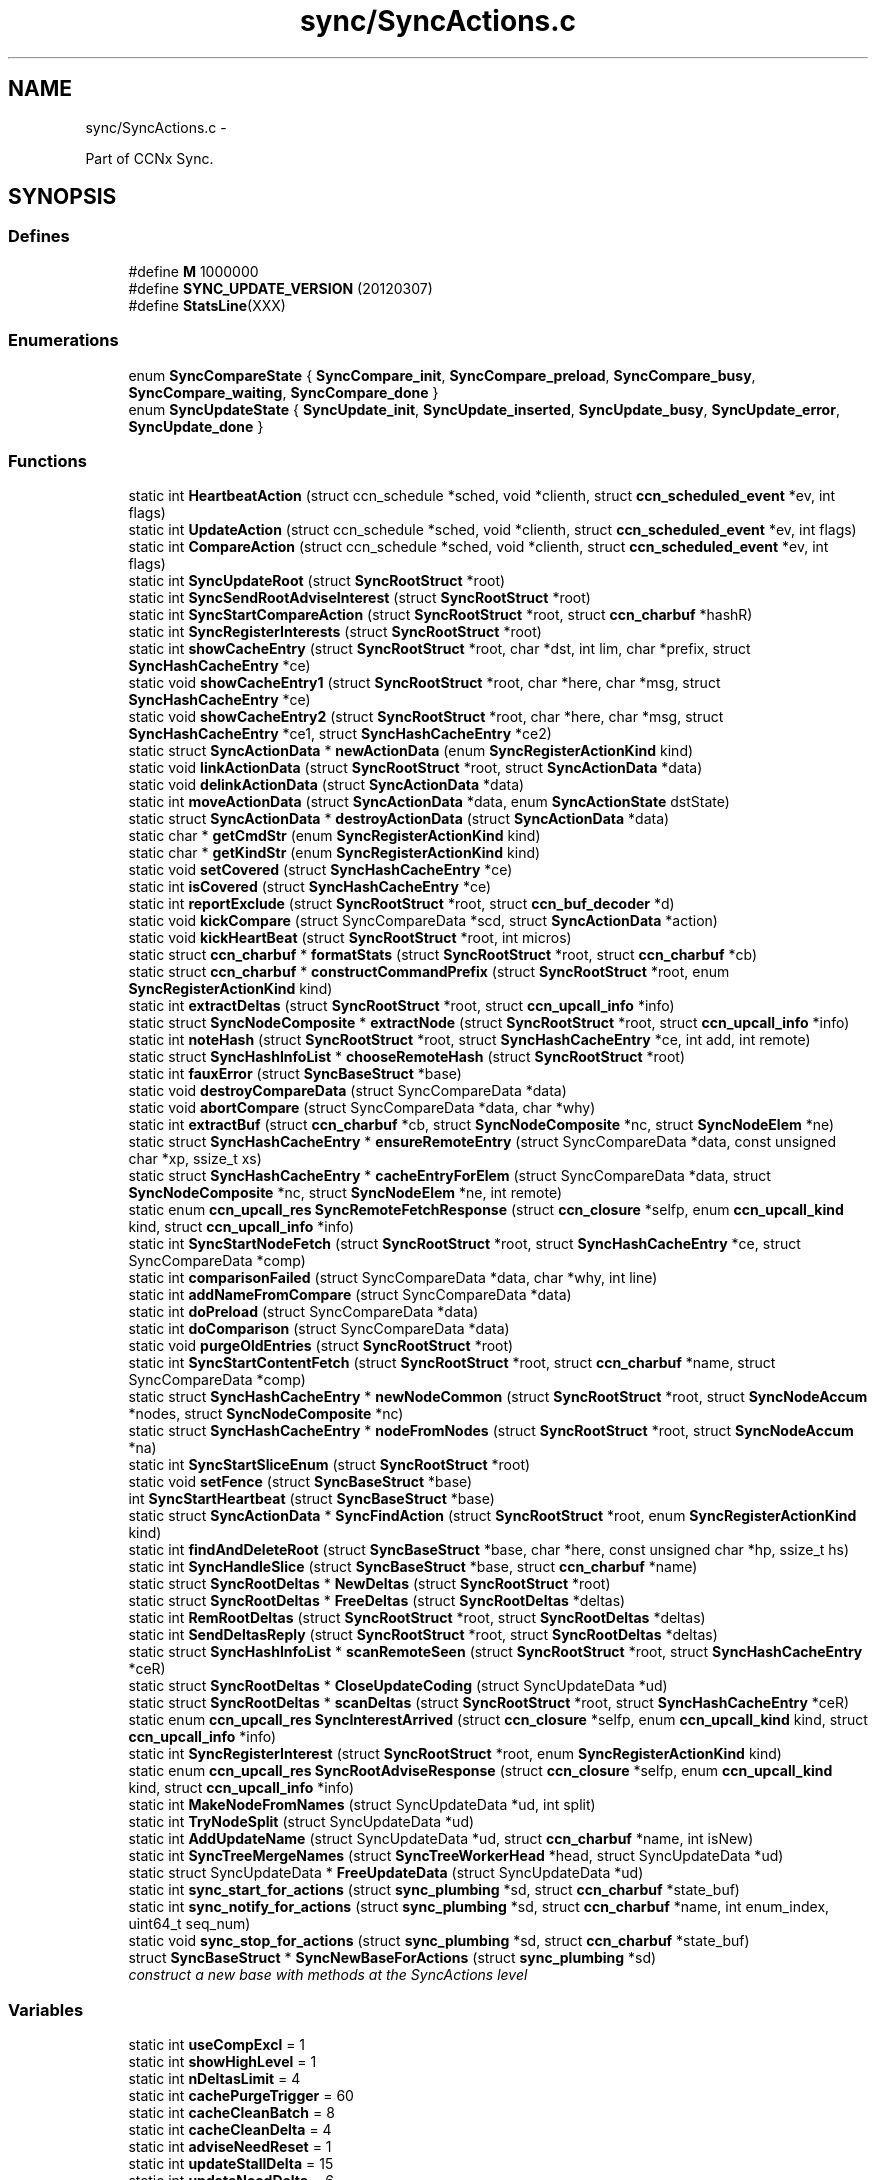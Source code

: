 .TH "sync/SyncActions.c" 3 "8 Dec 2012" "Version 0.7.0" "Content-Centric Networking in C" \" -*- nroff -*-
.ad l
.nh
.SH NAME
sync/SyncActions.c \- 
.PP
Part of CCNx Sync.  

.SH SYNOPSIS
.br
.PP
.SS "Defines"

.in +1c
.ti -1c
.RI "#define \fBM\fP   1000000"
.br
.ti -1c
.RI "#define \fBSYNC_UPDATE_VERSION\fP   (20120307)"
.br
.ti -1c
.RI "#define \fBStatsLine\fP(XXX)"
.br
.in -1c
.SS "Enumerations"

.in +1c
.ti -1c
.RI "enum \fBSyncCompareState\fP { \fBSyncCompare_init\fP, \fBSyncCompare_preload\fP, \fBSyncCompare_busy\fP, \fBSyncCompare_waiting\fP, \fBSyncCompare_done\fP }"
.br
.ti -1c
.RI "enum \fBSyncUpdateState\fP { \fBSyncUpdate_init\fP, \fBSyncUpdate_inserted\fP, \fBSyncUpdate_busy\fP, \fBSyncUpdate_error\fP, \fBSyncUpdate_done\fP }"
.br
.in -1c
.SS "Functions"

.in +1c
.ti -1c
.RI "static int \fBHeartbeatAction\fP (struct ccn_schedule *sched, void *clienth, struct \fBccn_scheduled_event\fP *ev, int flags)"
.br
.ti -1c
.RI "static int \fBUpdateAction\fP (struct ccn_schedule *sched, void *clienth, struct \fBccn_scheduled_event\fP *ev, int flags)"
.br
.ti -1c
.RI "static int \fBCompareAction\fP (struct ccn_schedule *sched, void *clienth, struct \fBccn_scheduled_event\fP *ev, int flags)"
.br
.ti -1c
.RI "static int \fBSyncUpdateRoot\fP (struct \fBSyncRootStruct\fP *root)"
.br
.ti -1c
.RI "static int \fBSyncSendRootAdviseInterest\fP (struct \fBSyncRootStruct\fP *root)"
.br
.ti -1c
.RI "static int \fBSyncStartCompareAction\fP (struct \fBSyncRootStruct\fP *root, struct \fBccn_charbuf\fP *hashR)"
.br
.ti -1c
.RI "static int \fBSyncRegisterInterests\fP (struct \fBSyncRootStruct\fP *root)"
.br
.ti -1c
.RI "static int \fBshowCacheEntry\fP (struct \fBSyncRootStruct\fP *root, char *dst, int lim, char *prefix, struct \fBSyncHashCacheEntry\fP *ce)"
.br
.ti -1c
.RI "static void \fBshowCacheEntry1\fP (struct \fBSyncRootStruct\fP *root, char *here, char *msg, struct \fBSyncHashCacheEntry\fP *ce)"
.br
.ti -1c
.RI "static void \fBshowCacheEntry2\fP (struct \fBSyncRootStruct\fP *root, char *here, char *msg, struct \fBSyncHashCacheEntry\fP *ce1, struct \fBSyncHashCacheEntry\fP *ce2)"
.br
.ti -1c
.RI "static struct \fBSyncActionData\fP * \fBnewActionData\fP (enum \fBSyncRegisterActionKind\fP kind)"
.br
.ti -1c
.RI "static void \fBlinkActionData\fP (struct \fBSyncRootStruct\fP *root, struct \fBSyncActionData\fP *data)"
.br
.ti -1c
.RI "static void \fBdelinkActionData\fP (struct \fBSyncActionData\fP *data)"
.br
.ti -1c
.RI "static int \fBmoveActionData\fP (struct \fBSyncActionData\fP *data, enum \fBSyncActionState\fP dstState)"
.br
.ti -1c
.RI "static struct \fBSyncActionData\fP * \fBdestroyActionData\fP (struct \fBSyncActionData\fP *data)"
.br
.ti -1c
.RI "static char * \fBgetCmdStr\fP (enum \fBSyncRegisterActionKind\fP kind)"
.br
.ti -1c
.RI "static char * \fBgetKindStr\fP (enum \fBSyncRegisterActionKind\fP kind)"
.br
.ti -1c
.RI "static void \fBsetCovered\fP (struct \fBSyncHashCacheEntry\fP *ce)"
.br
.ti -1c
.RI "static int \fBisCovered\fP (struct \fBSyncHashCacheEntry\fP *ce)"
.br
.ti -1c
.RI "static int \fBreportExclude\fP (struct \fBSyncRootStruct\fP *root, struct \fBccn_buf_decoder\fP *d)"
.br
.ti -1c
.RI "static void \fBkickCompare\fP (struct SyncCompareData *scd, struct \fBSyncActionData\fP *action)"
.br
.ti -1c
.RI "static void \fBkickHeartBeat\fP (struct \fBSyncRootStruct\fP *root, int micros)"
.br
.ti -1c
.RI "static struct \fBccn_charbuf\fP * \fBformatStats\fP (struct \fBSyncRootStruct\fP *root, struct \fBccn_charbuf\fP *cb)"
.br
.ti -1c
.RI "static struct \fBccn_charbuf\fP * \fBconstructCommandPrefix\fP (struct \fBSyncRootStruct\fP *root, enum \fBSyncRegisterActionKind\fP kind)"
.br
.ti -1c
.RI "static int \fBextractDeltas\fP (struct \fBSyncRootStruct\fP *root, struct \fBccn_upcall_info\fP *info)"
.br
.ti -1c
.RI "static struct \fBSyncNodeComposite\fP * \fBextractNode\fP (struct \fBSyncRootStruct\fP *root, struct \fBccn_upcall_info\fP *info)"
.br
.ti -1c
.RI "static int \fBnoteHash\fP (struct \fBSyncRootStruct\fP *root, struct \fBSyncHashCacheEntry\fP *ce, int add, int remote)"
.br
.ti -1c
.RI "static struct \fBSyncHashInfoList\fP * \fBchooseRemoteHash\fP (struct \fBSyncRootStruct\fP *root)"
.br
.ti -1c
.RI "static int \fBfauxError\fP (struct \fBSyncBaseStruct\fP *base)"
.br
.ti -1c
.RI "static void \fBdestroyCompareData\fP (struct SyncCompareData *data)"
.br
.ti -1c
.RI "static void \fBabortCompare\fP (struct SyncCompareData *data, char *why)"
.br
.ti -1c
.RI "static int \fBextractBuf\fP (struct \fBccn_charbuf\fP *cb, struct \fBSyncNodeComposite\fP *nc, struct \fBSyncNodeElem\fP *ne)"
.br
.ti -1c
.RI "static struct \fBSyncHashCacheEntry\fP * \fBensureRemoteEntry\fP (struct SyncCompareData *data, const unsigned char *xp, ssize_t xs)"
.br
.ti -1c
.RI "static struct \fBSyncHashCacheEntry\fP * \fBcacheEntryForElem\fP (struct SyncCompareData *data, struct \fBSyncNodeComposite\fP *nc, struct \fBSyncNodeElem\fP *ne, int remote)"
.br
.ti -1c
.RI "static enum \fBccn_upcall_res\fP \fBSyncRemoteFetchResponse\fP (struct \fBccn_closure\fP *selfp, enum \fBccn_upcall_kind\fP kind, struct \fBccn_upcall_info\fP *info)"
.br
.ti -1c
.RI "static int \fBSyncStartNodeFetch\fP (struct \fBSyncRootStruct\fP *root, struct \fBSyncHashCacheEntry\fP *ce, struct SyncCompareData *comp)"
.br
.ti -1c
.RI "static int \fBcomparisonFailed\fP (struct SyncCompareData *data, char *why, int line)"
.br
.ti -1c
.RI "static int \fBaddNameFromCompare\fP (struct SyncCompareData *data)"
.br
.ti -1c
.RI "static int \fBdoPreload\fP (struct SyncCompareData *data)"
.br
.ti -1c
.RI "static int \fBdoComparison\fP (struct SyncCompareData *data)"
.br
.ti -1c
.RI "static void \fBpurgeOldEntries\fP (struct \fBSyncRootStruct\fP *root)"
.br
.ti -1c
.RI "static int \fBSyncStartContentFetch\fP (struct \fBSyncRootStruct\fP *root, struct \fBccn_charbuf\fP *name, struct SyncCompareData *comp)"
.br
.ti -1c
.RI "static struct \fBSyncHashCacheEntry\fP * \fBnewNodeCommon\fP (struct \fBSyncRootStruct\fP *root, struct \fBSyncNodeAccum\fP *nodes, struct \fBSyncNodeComposite\fP *nc)"
.br
.ti -1c
.RI "static struct \fBSyncHashCacheEntry\fP * \fBnodeFromNodes\fP (struct \fBSyncRootStruct\fP *root, struct \fBSyncNodeAccum\fP *na)"
.br
.ti -1c
.RI "static int \fBSyncStartSliceEnum\fP (struct \fBSyncRootStruct\fP *root)"
.br
.ti -1c
.RI "static void \fBsetFence\fP (struct \fBSyncBaseStruct\fP *base)"
.br
.ti -1c
.RI "int \fBSyncStartHeartbeat\fP (struct \fBSyncBaseStruct\fP *base)"
.br
.ti -1c
.RI "static struct \fBSyncActionData\fP * \fBSyncFindAction\fP (struct \fBSyncRootStruct\fP *root, enum \fBSyncRegisterActionKind\fP kind)"
.br
.ti -1c
.RI "static int \fBfindAndDeleteRoot\fP (struct \fBSyncBaseStruct\fP *base, char *here, const unsigned char *hp, ssize_t hs)"
.br
.ti -1c
.RI "static int \fBSyncHandleSlice\fP (struct \fBSyncBaseStruct\fP *base, struct \fBccn_charbuf\fP *name)"
.br
.ti -1c
.RI "static struct \fBSyncRootDeltas\fP * \fBNewDeltas\fP (struct \fBSyncRootStruct\fP *root)"
.br
.ti -1c
.RI "static struct \fBSyncRootDeltas\fP * \fBFreeDeltas\fP (struct \fBSyncRootDeltas\fP *deltas)"
.br
.ti -1c
.RI "static int \fBRemRootDeltas\fP (struct \fBSyncRootStruct\fP *root, struct \fBSyncRootDeltas\fP *deltas)"
.br
.ti -1c
.RI "static int \fBSendDeltasReply\fP (struct \fBSyncRootStruct\fP *root, struct \fBSyncRootDeltas\fP *deltas)"
.br
.ti -1c
.RI "static struct \fBSyncHashInfoList\fP * \fBscanRemoteSeen\fP (struct \fBSyncRootStruct\fP *root, struct \fBSyncHashCacheEntry\fP *ceR)"
.br
.ti -1c
.RI "static struct \fBSyncRootDeltas\fP * \fBCloseUpdateCoding\fP (struct SyncUpdateData *ud)"
.br
.ti -1c
.RI "static struct \fBSyncRootDeltas\fP * \fBscanDeltas\fP (struct \fBSyncRootStruct\fP *root, struct \fBSyncHashCacheEntry\fP *ceR)"
.br
.ti -1c
.RI "static enum \fBccn_upcall_res\fP \fBSyncInterestArrived\fP (struct \fBccn_closure\fP *selfp, enum \fBccn_upcall_kind\fP kind, struct \fBccn_upcall_info\fP *info)"
.br
.ti -1c
.RI "static int \fBSyncRegisterInterest\fP (struct \fBSyncRootStruct\fP *root, enum \fBSyncRegisterActionKind\fP kind)"
.br
.ti -1c
.RI "static enum \fBccn_upcall_res\fP \fBSyncRootAdviseResponse\fP (struct \fBccn_closure\fP *selfp, enum \fBccn_upcall_kind\fP kind, struct \fBccn_upcall_info\fP *info)"
.br
.ti -1c
.RI "static int \fBMakeNodeFromNames\fP (struct SyncUpdateData *ud, int split)"
.br
.ti -1c
.RI "static int \fBTryNodeSplit\fP (struct SyncUpdateData *ud)"
.br
.ti -1c
.RI "static int \fBAddUpdateName\fP (struct SyncUpdateData *ud, struct \fBccn_charbuf\fP *name, int isNew)"
.br
.ti -1c
.RI "static int \fBSyncTreeMergeNames\fP (struct \fBSyncTreeWorkerHead\fP *head, struct SyncUpdateData *ud)"
.br
.ti -1c
.RI "static struct SyncUpdateData * \fBFreeUpdateData\fP (struct SyncUpdateData *ud)"
.br
.ti -1c
.RI "static int \fBsync_start_for_actions\fP (struct \fBsync_plumbing\fP *sd, struct \fBccn_charbuf\fP *state_buf)"
.br
.ti -1c
.RI "static int \fBsync_notify_for_actions\fP (struct \fBsync_plumbing\fP *sd, struct \fBccn_charbuf\fP *name, int enum_index, uint64_t seq_num)"
.br
.ti -1c
.RI "static void \fBsync_stop_for_actions\fP (struct \fBsync_plumbing\fP *sd, struct \fBccn_charbuf\fP *state_buf)"
.br
.ti -1c
.RI "struct \fBSyncBaseStruct\fP * \fBSyncNewBaseForActions\fP (struct \fBsync_plumbing\fP *sd)"
.br
.RI "\fIconstruct a new base with methods at the SyncActions level \fP"
.in -1c
.SS "Variables"

.in +1c
.ti -1c
.RI "static int \fBuseCompExcl\fP = 1"
.br
.ti -1c
.RI "static int \fBshowHighLevel\fP = 1"
.br
.ti -1c
.RI "static int \fBnDeltasLimit\fP = 4"
.br
.ti -1c
.RI "static int \fBcachePurgeTrigger\fP = 60"
.br
.ti -1c
.RI "static int \fBcacheCleanBatch\fP = 8"
.br
.ti -1c
.RI "static int \fBcacheCleanDelta\fP = 4"
.br
.ti -1c
.RI "static int \fBadviseNeedReset\fP = 1"
.br
.ti -1c
.RI "static int \fBupdateStallDelta\fP = 15"
.br
.ti -1c
.RI "static int \fBupdateNeedDelta\fP = 6"
.br
.ti -1c
.RI "static int \fBfenceSeconds\fP = 2"
.br
.ti -1c
.RI "static int \fBshortDelayMicros\fP = 1000"
.br
.ti -1c
.RI "static int \fBcompareAssumeBad\fP = 20"
.br
.ti -1c
.RI "static int \fBnodeSplitTrigger\fP = 4000"
.br
.ti -1c
.RI "static int \fBhashSplitTrigger\fP = 17"
.br
.ti -1c
.RI "static int \fBnamesYieldInc\fP = 100"
.br
.ti -1c
.RI "static int \fBnamesYieldMicros\fP = 20*1000"
.br
.ti -1c
.RI "struct \fBsync_plumbing_sync_methods\fP \fBsyncActionMethods\fP"
.br
.in -1c
.SH "Detailed Description"
.PP 
Part of CCNx Sync. 

This library is free software; you can redistribute it and/or modify it under the terms of the GNU Lesser General Public License version 2.1 as published by the Free Software Foundation. This library is distributed in the hope that it will be useful, but WITHOUT ANY WARRANTY; without even the implied warranty of MERCHANTABILITY or FITNESS FOR A PARTICULAR PURPOSE. See the GNU Lesser General Public License for more details. You should have received a copy of the GNU Lesser General Public License along with this library; if not, write to the Free Software Foundation, Inc., 51 Franklin Street, Fifth Floor, Boston, MA 02110-1301 USA. 
.PP
Definition in file \fBSyncActions.c\fP.
.SH "Define Documentation"
.PP 
.SS "#define M   1000000"
.PP
Definition at line 38 of file SyncActions.c.
.PP
Referenced by chooseRemoteHash(), formatStats(), GetCurrentTime(), GetCurrentTimeUSecs(), HeartbeatAction(), MilliSleep(), purgeOldEntries(), and SyncCurrentTime().
.SS "#define StatsLine(XXX)"\fBValue:\fP
.PP
.nf
if (stats->XXX) \
pos += snprintf(s+pos, lim-pos, ', %s %ju', #XXX, (uintmax_t) stats->XXX);
.fi
.PP
Definition at line 411 of file SyncActions.c.
.PP
Referenced by formatStats().
.SS "#define SYNC_UPDATE_VERSION   (20120307)"
.PP
Definition at line 58 of file SyncActions.c.
.PP
Referenced by extractDeltas(), and NewDeltas().
.SH "Enumeration Type Documentation"
.PP 
.SS "enum \fBSyncCompareState\fP"
.PP
\fBEnumerator: \fP
.in +1c
.TP
\fB\fISyncCompare_init \fP\fP
.TP
\fB\fISyncCompare_preload \fP\fP
.TP
\fB\fISyncCompare_busy \fP\fP
.TP
\fB\fISyncCompare_waiting \fP\fP
.TP
\fB\fISyncCompare_done \fP\fP

.PP
Definition at line 60 of file SyncActions.c.
.SS "enum \fBSyncUpdateState\fP"
.PP
\fBEnumerator: \fP
.in +1c
.TP
\fB\fISyncUpdate_init \fP\fP
.TP
\fB\fISyncUpdate_inserted \fP\fP
.TP
\fB\fISyncUpdate_busy \fP\fP
.TP
\fB\fISyncUpdate_error \fP\fP
.TP
\fB\fISyncUpdate_done \fP\fP

.PP
Definition at line 95 of file SyncActions.c.
.SH "Function Documentation"
.PP 
.SS "static void abortCompare (struct SyncCompareData * data, char * why)\fC [static]\fP"
.PP
Definition at line 774 of file SyncActions.c.
.PP
Referenced by CompareAction(), and HeartbeatAction().
.SS "static int addNameFromCompare (struct SyncCompareData * data)\fC [static]\fP"
.PP
Definition at line 1164 of file SyncActions.c.
.PP
Referenced by doComparison().
.SS "static int AddUpdateName (struct SyncUpdateData * ud, struct \fBccn_charbuf\fP * name, int isNew)\fC [static]\fP"
.PP
Definition at line 3218 of file SyncActions.c.
.PP
Referenced by SyncTreeMergeNames().
.SS "static struct \fBSyncHashCacheEntry\fP* cacheEntryForElem (struct SyncCompareData * data, struct \fBSyncNodeComposite\fP * nc, struct \fBSyncNodeElem\fP * ne, int remote)\fC [static, read]\fP"
.PP
Definition at line 844 of file SyncActions.c.
.PP
Referenced by doComparison(), and doPreload().
.SS "static struct \fBSyncHashInfoList\fP* chooseRemoteHash (struct \fBSyncRootStruct\fP * root)\fC [static, read]\fP"
.PP
Definition at line 697 of file SyncActions.c.
.PP
Referenced by HeartbeatAction().
.SS "static struct \fBSyncRootDeltas\fP* CloseUpdateCoding (struct SyncUpdateData * ud)\fC [static, read]\fP"
.PP
Definition at line 2416 of file SyncActions.c.
.PP
Referenced by UpdateAction().
.SS "static int CompareAction (struct ccn_schedule * sched, void * clienth, struct \fBccn_scheduled_event\fP * ev, int flags)\fC [static]\fP"
.PP
Definition at line 1572 of file SyncActions.c.
.PP
Referenced by kickCompare().
.SS "static int comparisonFailed (struct SyncCompareData * data, char * why, int line)\fC [static]\fP"
.PP
Definition at line 1157 of file SyncActions.c.
.PP
Referenced by doComparison().
.SS "static struct \fBccn_charbuf\fP* constructCommandPrefix (struct \fBSyncRootStruct\fP * root, enum \fBSyncRegisterActionKind\fP kind)\fC [static, read]\fP"
.PP
Definition at line 527 of file SyncActions.c.
.PP
Referenced by SendDeltasReply(), SyncRegisterInterest(), SyncSendRootAdviseInterest(), and SyncStartNodeFetch().
.SS "static void delinkActionData (struct \fBSyncActionData\fP * data)\fC [static]\fP"
.PP
Definition at line 208 of file SyncActions.c.
.PP
Referenced by destroyActionData(), and moveActionData().
.SS "static struct \fBSyncActionData\fP* destroyActionData (struct \fBSyncActionData\fP * data)\fC [static, read]\fP"
.PP
Definition at line 279 of file SyncActions.c.
.PP
Referenced by CompareAction(), destroyCompareData(), doPreload(), SyncInterestArrived(), SyncRegisterInterest(), SyncRemoteFetchResponse(), SyncRootAdviseResponse(), SyncSendRootAdviseInterest(), SyncStartContentFetch(), and SyncStartNodeFetch().
.SS "static void destroyCompareData (struct SyncCompareData * data)\fC [static]\fP"
.PP
Definition at line 741 of file SyncActions.c.
.PP
Referenced by abortCompare(), and CompareAction().
.SS "static int doComparison (struct SyncCompareData * data)\fC [static]\fP"
.PP
Definition at line 1260 of file SyncActions.c.
.PP
Referenced by CompareAction().
.SS "static int doPreload (struct SyncCompareData * data)\fC [static]\fP"
.PP
Definition at line 1189 of file SyncActions.c.
.PP
Referenced by CompareAction().
.SS "static struct \fBSyncHashCacheEntry\fP* ensureRemoteEntry (struct SyncCompareData * data, const unsigned char * xp, ssize_t xs)\fC [static, read]\fP"
.PP
Definition at line 828 of file SyncActions.c.
.PP
Referenced by cacheEntryForElem().
.SS "static int extractBuf (struct \fBccn_charbuf\fP * cb, struct \fBSyncNodeComposite\fP * nc, struct \fBSyncNodeElem\fP * ne)\fC [static]\fP"
.PP
Definition at line 819 of file SyncActions.c.
.PP
Referenced by doComparison(), and SyncTreeMergeNames().
.SS "static int extractDeltas (struct \fBSyncRootStruct\fP * root, struct \fBccn_upcall_info\fP * info)\fC [static]\fP"
.PP
Definition at line 550 of file SyncActions.c.
.PP
Referenced by SyncRootAdviseResponse().
.SS "static struct \fBSyncNodeComposite\fP* extractNode (struct \fBSyncRootStruct\fP * root, struct \fBccn_upcall_info\fP * info)\fC [static, read]\fP"
.PP
Definition at line 597 of file SyncActions.c.
.PP
Referenced by SyncRemoteFetchResponse(), and SyncRootAdviseResponse().
.SS "static int fauxError (struct \fBSyncBaseStruct\fP * base)\fC [static]\fP"
.PP
Definition at line 724 of file SyncActions.c.
.PP
Referenced by SyncRemoteFetchResponse(), and SyncRootAdviseResponse().
.SS "static int findAndDeleteRoot (struct \fBSyncBaseStruct\fP * base, char * here, const unsigned char * hp, ssize_t hs)\fC [static]\fP"
.PP
Definition at line 2100 of file SyncActions.c.
.PP
Referenced by SyncHandleSlice().
.SS "static struct \fBccn_charbuf\fP* formatStats (struct \fBSyncRootStruct\fP * root, struct \fBccn_charbuf\fP * cb)\fC [static, read]\fP"
.PP
Definition at line 416 of file SyncActions.c.
.PP
Referenced by CompareAction(), SyncInterestArrived(), and UpdateAction().
.SS "static struct \fBSyncRootDeltas\fP* FreeDeltas (struct \fBSyncRootDeltas\fP * deltas)\fC [static, read]\fP"
.PP
Definition at line 2294 of file SyncActions.c.
.PP
Referenced by CloseUpdateCoding(), FreeUpdateData(), RemRootDeltas(), and UpdateAction().
.SS "static struct SyncUpdateData* FreeUpdateData (struct SyncUpdateData * ud)\fC [static, read]\fP"
.PP
Definition at line 3395 of file SyncActions.c.
.PP
Referenced by SyncUpdateRoot(), and UpdateAction().
.SS "static char* getCmdStr (enum \fBSyncRegisterActionKind\fP kind)\fC [static]\fP"
.PP
Definition at line 296 of file SyncActions.c.
.PP
Referenced by constructCommandPrefix().
.SS "static char* getKindStr (enum \fBSyncRegisterActionKind\fP kind)\fC [static]\fP"
.PP
Definition at line 312 of file SyncActions.c.
.PP
Referenced by SyncInterestArrived(), and SyncRegisterInterest().
.SS "static int HeartbeatAction (struct ccn_schedule * sched, void * clienth, struct \fBccn_scheduled_event\fP * ev, int flags)\fC [static]\fP"
.PP
Definition at line 1909 of file SyncActions.c.
.PP
Referenced by kickHeartBeat(), and SyncStartHeartbeat().
.SS "static int isCovered (struct \fBSyncHashCacheEntry\fP * ce)\fC [static]\fP"
.PP
Definition at line 349 of file SyncActions.c.
.PP
Referenced by doComparison(), doPreload(), noteHash(), SyncInterestArrived(), SyncRemoteFetchResponse(), and SyncRootAdviseResponse().
.SS "static void kickCompare (struct SyncCompareData * scd, struct \fBSyncActionData\fP * action)\fC [static]\fP"
.PP
Definition at line 388 of file SyncActions.c.
.PP
Referenced by SyncRemoteFetchResponse(), and SyncStartCompareAction().
.SS "static void kickHeartBeat (struct \fBSyncRootStruct\fP * root, int micros)\fC [static]\fP"
.PP
Definition at line 402 of file SyncActions.c.
.PP
Referenced by UpdateAction().
.SS "static void linkActionData (struct \fBSyncRootStruct\fP * root, struct \fBSyncActionData\fP * data)\fC [static]\fP"
.PP
Definition at line 199 of file SyncActions.c.
.PP
Referenced by SyncRegisterInterest(), SyncSendRootAdviseInterest(), SyncStartContentFetch(), and SyncStartNodeFetch().
.SS "static int MakeNodeFromNames (struct SyncUpdateData * ud, int split)\fC [static]\fP"
.PP
Definition at line 3066 of file SyncActions.c.
.PP
Referenced by TryNodeSplit(), and UpdateAction().
.SS "static int moveActionData (struct \fBSyncActionData\fP * data, enum \fBSyncActionState\fP dstState)\fC [static]\fP"
.PP
Definition at line 253 of file SyncActions.c.
.PP
Referenced by SyncRemoteFetchResponse().
.SS "static struct \fBSyncActionData\fP* newActionData (enum \fBSyncRegisterActionKind\fP kind)\fC [static, read]\fP"
.PP
Definition at line 190 of file SyncActions.c.
.PP
Referenced by SyncRegisterInterest(), SyncSendRootAdviseInterest(), SyncStartContentFetch(), and SyncStartNodeFetch().
.SS "static struct \fBSyncRootDeltas\fP* NewDeltas (struct \fBSyncRootStruct\fP * root)\fC [static, read]\fP"
.PP
Definition at line 2280 of file SyncActions.c.
.PP
Referenced by SyncUpdateRoot().
.SS "static struct \fBSyncHashCacheEntry\fP* newNodeCommon (struct \fBSyncRootStruct\fP * root, struct \fBSyncNodeAccum\fP * nodes, struct \fBSyncNodeComposite\fP * nc)\fC [static, read]\fP"
.PP
Definition at line 1725 of file SyncActions.c.
.PP
Referenced by MakeNodeFromNames(), and nodeFromNodes().
.SS "static struct \fBSyncHashCacheEntry\fP* nodeFromNodes (struct \fBSyncRootStruct\fP * root, struct \fBSyncNodeAccum\fP * na)\fC [static, read]\fP"
.PP
Definition at line 1791 of file SyncActions.c.
.PP
Referenced by UpdateAction().
.SS "static int noteHash (struct \fBSyncRootStruct\fP * root, struct \fBSyncHashCacheEntry\fP * ce, int add, int remote)\fC [static]\fP"
.PP
Definition at line 630 of file SyncActions.c.
.PP
Referenced by SyncInterestArrived(), SyncRootAdviseResponse(), and UpdateAction().
.SS "static void purgeOldEntries (struct \fBSyncRootStruct\fP * root)\fC [static]\fP"
.PP
Definition at line 1472 of file SyncActions.c.
.PP
Referenced by SyncInterestArrived().
.SS "static int RemRootDeltas (struct \fBSyncRootStruct\fP * root, struct \fBSyncRootDeltas\fP * deltas)\fC [static]\fP"
.PP
Definition at line 2308 of file SyncActions.c.
.PP
Referenced by SendDeltasReply().
.SS "static int reportExclude (struct \fBSyncRootStruct\fP * root, struct \fBccn_buf_decoder\fP * d)\fC [static]\fP"
.PP
Definition at line 360 of file SyncActions.c.
.PP
Referenced by SyncInterestArrived().
.SS "static struct \fBSyncRootDeltas\fP* scanDeltas (struct \fBSyncRootStruct\fP * root, struct \fBSyncHashCacheEntry\fP * ceR)\fC [static, read]\fP"
.PP
Definition at line 2448 of file SyncActions.c.
.PP
Referenced by SyncInterestArrived().
.SS "static struct \fBSyncHashInfoList\fP* scanRemoteSeen (struct \fBSyncRootStruct\fP * root, struct \fBSyncHashCacheEntry\fP * ceR)\fC [static, read]\fP"
.PP
Definition at line 2403 of file SyncActions.c.
.PP
Referenced by UpdateAction().
.SS "static int SendDeltasReply (struct \fBSyncRootStruct\fP * root, struct \fBSyncRootDeltas\fP * deltas)\fC [static]\fP"
.PP
Definition at line 2336 of file SyncActions.c.
.PP
Referenced by SyncInterestArrived(), and UpdateAction().
.SS "static void setCovered (struct \fBSyncHashCacheEntry\fP * ce)\fC [static]\fP"
.PP
Definition at line 332 of file SyncActions.c.
.PP
Referenced by doComparison(), ensureRemoteEntry(), isCovered(), newNodeCommon(), and noteHash().
.SS "static void setFence (struct \fBSyncBaseStruct\fP * base)\fC [static]\fP"
.PP
Definition at line 1883 of file SyncActions.c.
.PP
Referenced by HeartbeatAction().
.SS "static int showCacheEntry (struct \fBSyncRootStruct\fP * root, char * dst, int lim, char * prefix, struct \fBSyncHashCacheEntry\fP * ce)\fC [static]\fP"
.PP
Definition at line 164 of file SyncActions.c.
.PP
Referenced by showCacheEntry1(), and showCacheEntry2().
.SS "static void showCacheEntry1 (struct \fBSyncRootStruct\fP * root, char * here, char * msg, struct \fBSyncHashCacheEntry\fP * ce)\fC [static]\fP"
.PP
Definition at line 173 of file SyncActions.c.
.PP
Referenced by SyncInterestArrived(), SyncRemoteFetchResponse(), SyncSendRootAdviseInterest(), and SyncStartNodeFetch().
.SS "static void showCacheEntry2 (struct \fBSyncRootStruct\fP * root, char * here, char * msg, struct \fBSyncHashCacheEntry\fP * ce1, struct \fBSyncHashCacheEntry\fP * ce2)\fC [static]\fP"
.PP
Definition at line 181 of file SyncActions.c.
.PP
Referenced by SendDeltasReply(), SyncInterestArrived(), SyncRootAdviseResponse(), and UpdateAction().
.SS "static int sync_notify_for_actions (struct \fBsync_plumbing\fP * sd, struct \fBccn_charbuf\fP * name, int enum_index, uint64_t seq_num)\fC [static]\fP"
.PP
Definition at line 3776 of file SyncActions.c.
.SS "static int sync_start_for_actions (struct \fBsync_plumbing\fP * sd, struct \fBccn_charbuf\fP * state_buf)\fC [static]\fP"
.PP
Definition at line 3755 of file SyncActions.c.
.SS "static void sync_stop_for_actions (struct \fBsync_plumbing\fP * sd, struct \fBccn_charbuf\fP * state_buf)\fC [static]\fP"
.PP
Definition at line 3855 of file SyncActions.c.
.SS "static struct \fBSyncActionData\fP* SyncFindAction (struct \fBSyncRootStruct\fP * root, enum \fBSyncRegisterActionKind\fP kind)\fC [static, read]\fP"
.PP
Definition at line 2090 of file SyncActions.c.
.PP
Referenced by SyncSendRootAdviseInterest().
.SS "static int SyncHandleSlice (struct \fBSyncBaseStruct\fP * base, struct \fBccn_charbuf\fP * name)\fC [static]\fP"
.PP
Definition at line 2156 of file SyncActions.c.
.PP
Referenced by sync_notify_for_actions().
.SS "static enum \fBccn_upcall_res\fP SyncInterestArrived (struct \fBccn_closure\fP * selfp, enum \fBccn_upcall_kind\fP kind, struct \fBccn_upcall_info\fP * info)\fC [static]\fP"
.PP
Definition at line 2458 of file SyncActions.c.
.PP
Referenced by SyncRegisterInterest().
.SS "struct \fBSyncBaseStruct\fP* SyncNewBaseForActions (struct \fBsync_plumbing\fP * sd)\fC [read]\fP"
.PP
construct a new base with methods at the SyncActions level 
.PP
Definition at line 3871 of file SyncActions.c.
.PP
Referenced by r_init_create().
.SS "static int SyncRegisterInterest (struct \fBSyncRootStruct\fP * root, enum \fBSyncRegisterActionKind\fP kind)\fC [static]\fP"
.PP
Definition at line 2745 of file SyncActions.c.
.PP
Referenced by SyncRegisterInterests().
.SS "static int SyncRegisterInterests (struct \fBSyncRootStruct\fP * root)\fC [static]\fP"
.PP
Definition at line 2783 of file SyncActions.c.
.PP
Referenced by SyncHandleSlice().
.SS "static enum \fBccn_upcall_res\fP SyncRemoteFetchResponse (struct \fBccn_closure\fP * selfp, enum \fBccn_upcall_kind\fP kind, struct \fBccn_upcall_info\fP * info)\fC [static]\fP"
.PP
Definition at line 887 of file SyncActions.c.
.PP
Referenced by SyncStartContentFetch(), and SyncStartNodeFetch().
.SS "static enum \fBccn_upcall_res\fP SyncRootAdviseResponse (struct \fBccn_closure\fP * selfp, enum \fBccn_upcall_kind\fP kind, struct \fBccn_upcall_info\fP * info)\fC [static]\fP"
.PP
Definition at line 2837 of file SyncActions.c.
.PP
Referenced by SyncSendRootAdviseInterest().
.SS "static int SyncSendRootAdviseInterest (struct \fBSyncRootStruct\fP * root)\fC [static]\fP"
.PP
Definition at line 2990 of file SyncActions.c.
.PP
Referenced by HeartbeatAction(), and UpdateAction().
.SS "static int SyncStartCompareAction (struct \fBSyncRootStruct\fP * root, struct \fBccn_charbuf\fP * hashR)\fC [static]\fP"
.PP
Definition at line 3671 of file SyncActions.c.
.PP
Referenced by HeartbeatAction(), and SyncRootAdviseResponse().
.SS "static int SyncStartContentFetch (struct \fBSyncRootStruct\fP * root, struct \fBccn_charbuf\fP * name, struct SyncCompareData * comp)\fC [static]\fP"
.PP
Definition at line 1511 of file SyncActions.c.
.PP
Referenced by CompareAction().
.SS "int SyncStartHeartbeat (struct \fBSyncBaseStruct\fP * base)"
.PP
Definition at line 2047 of file SyncActions.c.
.PP
Referenced by sync_start_for_actions().
.SS "static int SyncStartNodeFetch (struct \fBSyncRootStruct\fP * root, struct \fBSyncHashCacheEntry\fP * ce, struct SyncCompareData * comp)\fC [static]\fP"
.PP
Definition at line 1078 of file SyncActions.c.
.PP
Referenced by doComparison(), and doPreload().
.SS "static int SyncStartSliceEnum (struct \fBSyncRootStruct\fP * root)\fC [static]\fP"
.PP
Definition at line 1853 of file SyncActions.c.
.PP
Referenced by HeartbeatAction(), and sync_notify_for_actions().
.SS "static int SyncTreeMergeNames (struct \fBSyncTreeWorkerHead\fP * head, struct SyncUpdateData * ud)\fC [static]\fP"
.PP
Definition at line 3258 of file SyncActions.c.
.PP
Referenced by UpdateAction().
.SS "static int SyncUpdateRoot (struct \fBSyncRootStruct\fP * root)\fC [static]\fP"
.PP
Definition at line 3624 of file SyncActions.c.
.PP
Referenced by HeartbeatAction().
.SS "static int TryNodeSplit (struct SyncUpdateData * ud)\fC [static]\fP"
.PP
Definition at line 3138 of file SyncActions.c.
.PP
Referenced by AddUpdateName().
.SS "static int UpdateAction (struct ccn_schedule * sched, void * clienth, struct \fBccn_scheduled_event\fP * ev, int flags)\fC [static]\fP"
.PP
Definition at line 3406 of file SyncActions.c.
.PP
Referenced by SyncUpdateRoot().
.SH "Variable Documentation"
.PP 
.SS "int \fBadviseNeedReset\fP = 1\fC [static]\fP"
.PP
Definition at line 47 of file SyncActions.c.
.PP
Referenced by HeartbeatAction(), SyncInterestArrived(), SyncRegisterInterests(), and UpdateAction().
.SS "int \fBcacheCleanBatch\fP = 8\fC [static]\fP"
.PP
Definition at line 45 of file SyncActions.c.
.PP
Referenced by HeartbeatAction().
.SS "int \fBcacheCleanDelta\fP = 4\fC [static]\fP"
.PP
Definition at line 46 of file SyncActions.c.
.PP
Referenced by HeartbeatAction().
.SS "int \fBcachePurgeTrigger\fP = 60\fC [static]\fP"
.PP
Definition at line 44 of file SyncActions.c.
.PP
Referenced by purgeOldEntries().
.SS "int \fBcompareAssumeBad\fP = 20\fC [static]\fP"
.PP
Definition at line 52 of file SyncActions.c.
.PP
Referenced by HeartbeatAction().
.SS "int \fBfenceSeconds\fP = 2\fC [static]\fP"
.PP
Definition at line 50 of file SyncActions.c.
.PP
Referenced by HeartbeatAction().
.SS "int \fBhashSplitTrigger\fP = 17\fC [static]\fP"
.PP
Definition at line 54 of file SyncActions.c.
.PP
Referenced by TryNodeSplit().
.SS "int \fBnamesYieldInc\fP = 100\fC [static]\fP"
.PP
Definition at line 55 of file SyncActions.c.
.PP
Referenced by SyncTreeMergeNames(), and UpdateAction().
.SS "int \fBnamesYieldMicros\fP = 20*1000\fC [static]\fP"
.PP
Definition at line 56 of file SyncActions.c.
.PP
Referenced by SyncTreeMergeNames(), and UpdateAction().
.SS "int \fBnDeltasLimit\fP = 4\fC [static]\fP"
.PP
Definition at line 43 of file SyncActions.c.
.PP
Referenced by SendDeltasReply().
.SS "int \fBnodeSplitTrigger\fP = 4000\fC [static]\fP"
.PP
Definition at line 53 of file SyncActions.c.
.PP
Referenced by AddUpdateName(), newNodeCommon(), nodeFromNodes(), and TryNodeSplit().
.SS "int \fBshortDelayMicros\fP = 1000\fC [static]\fP"
.PP
Definition at line 51 of file SyncActions.c.
.PP
Referenced by CompareAction(), HeartbeatAction(), kickCompare(), and UpdateAction().
.SS "int \fBshowHighLevel\fP = 1\fC [static]\fP"
.PP
Definition at line 42 of file SyncActions.c.
.PP
Referenced by SendDeltasReply(), SyncInterestArrived(), SyncRemoteFetchResponse(), SyncRootAdviseResponse(), SyncSendRootAdviseInterest(), SyncStartNodeFetch(), and UpdateAction().
.SS "struct \fBsync_plumbing_sync_methods\fP \fBsyncActionMethods\fP"\fBInitial value:\fP
.PP
.nf
 {
    &sync_start_for_actions,
    &sync_notify_for_actions,
    &sync_stop_for_actions
}
.fi
.PP
Definition at line 3864 of file SyncActions.c.
.SS "int \fBupdateNeedDelta\fP = 6\fC [static]\fP"
.PP
Definition at line 49 of file SyncActions.c.
.PP
Referenced by HeartbeatAction().
.SS "int \fBupdateStallDelta\fP = 15\fC [static]\fP"
.PP
Definition at line 48 of file SyncActions.c.
.PP
Referenced by HeartbeatAction().
.SS "int \fBuseCompExcl\fP = 1\fC [static]\fP"
.PP
Definition at line 41 of file SyncActions.c.
.PP
Referenced by SyncInterestArrived().
.SH "Author"
.PP 
Generated automatically by Doxygen for Content-Centric Networking in C from the source code.
